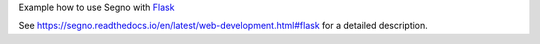 Example how to use Segno with `Flask <https://pypi.org/project/Flask/>`_

See https://segno.readthedocs.io/en/latest/web-development.html#flask for
a detailed description.
